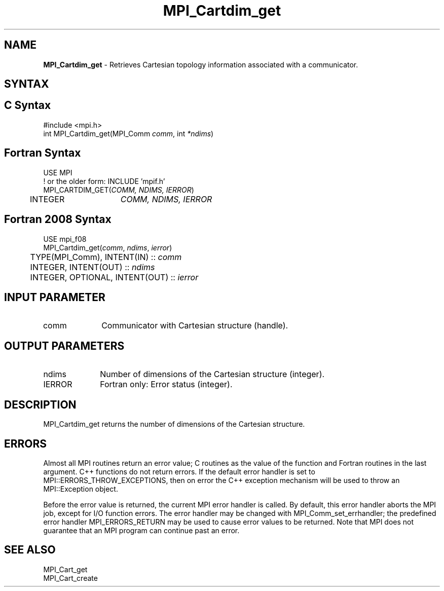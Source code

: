 .\" -*- nroff -*-
.\" Copyright 2010 Cisco Systems, Inc.  All rights reserved.
.\" Copyright 2006-2008 Sun Microsystems, Inc.
.\" Copyright (c) 1996 Thinking Machines Corporation
.\" $COPYRIGHT$
.TH MPI_Cartdim_get 3 "Aug 26, 2020" "4.0.5" "Open MPI"
.SH NAME
\fBMPI_Cartdim_get \fP \-  Retrieves Cartesian topology information associated with a communicator.

.SH SYNTAX
.ft R
.SH C Syntax
.nf
#include <mpi.h>
int MPI_Cartdim_get(MPI_Comm\fI comm\fP, int\fI *ndims\fP)

.fi
.SH Fortran Syntax
.nf
USE MPI
! or the older form: INCLUDE 'mpif.h'
MPI_CARTDIM_GET(\fICOMM, NDIMS, IERROR\fP)
	INTEGER	\fICOMM, NDIMS, IERROR\fP

.fi
.SH Fortran 2008 Syntax
.nf
USE mpi_f08
MPI_Cartdim_get(\fIcomm\fP, \fIndims\fP, \fIierror\fP)
	TYPE(MPI_Comm), INTENT(IN) :: \fIcomm\fP
	INTEGER, INTENT(OUT) :: \fIndims\fP
	INTEGER, OPTIONAL, INTENT(OUT) :: \fIierror\fP

.fi
.SH INPUT PARAMETER
.ft R
.TP 1i
comm
Communicator with Cartesian structure (handle).

.SH OUTPUT PARAMETERS
.ft R
.TP 1i
ndims
Number of dimensions of the Cartesian structure (integer).
.ft R
.TP 1i
IERROR
Fortran only: Error status (integer).

.SH DESCRIPTION
.ft R
MPI_Cartdim_get returns the number of dimensions of the Cartesian structure.

.SH ERRORS
Almost all MPI routines return an error value; C routines as the value of the function and Fortran routines in the last argument. C++ functions do not return errors. If the default error handler is set to MPI::ERRORS_THROW_EXCEPTIONS, then on error the C++ exception mechanism will be used to throw an MPI::Exception object.
.sp
Before the error value is returned, the current MPI error handler is
called. By default, this error handler aborts the MPI job, except for I/O function errors. The error handler may be changed with MPI_Comm_set_errhandler; the predefined error handler MPI_ERRORS_RETURN may be used to cause error values to be returned. Note that MPI does not guarantee that an MPI program can continue past an error.

.SH SEE ALSO
.ft R
.sp
.nf
MPI_Cart_get
MPI_Cart_create

